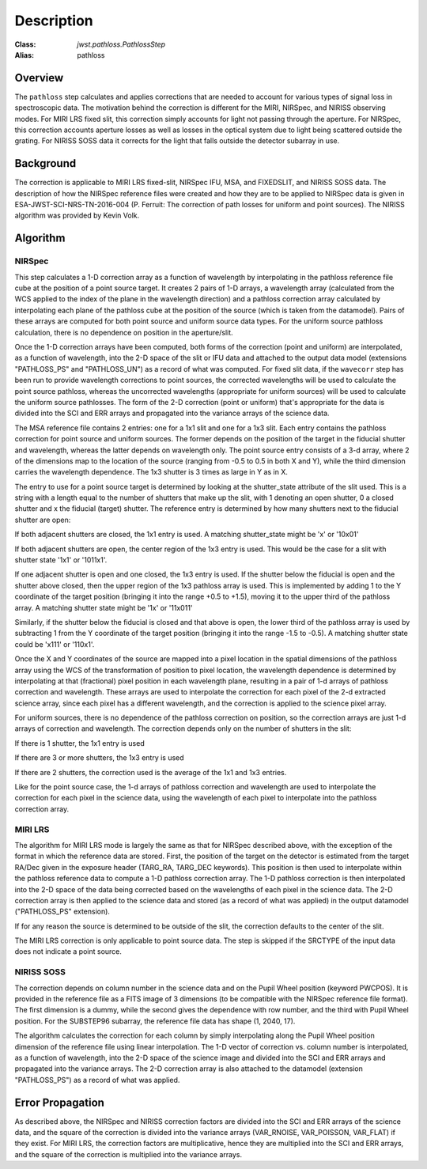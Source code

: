 Description
===========

:Class: `jwst.pathloss.PathlossStep`
:Alias: pathloss

Overview
--------
The ``pathloss`` step calculates and applies corrections that are
needed to account for various types of signal loss in spectroscopic data.
The motivation behind the correction is different for the MIRI, NIRSpec,
and NIRISS observing modes.
For MIRI LRS fixed slit, this correction simply accounts for light not
passing through the aperture.
For NIRSpec, this correction accounts aperture losses as well as losses
in the optical system due to light being scattered outside the grating.
For NIRISS SOSS data it corrects for the light that falls outside the
detector subarray in use.

Background
----------
The correction is applicable to MIRI LRS fixed-slit, NIRSpec IFU, MSA,
and FIXEDSLIT, and NIRISS SOSS data.
The description of how the NIRSpec reference files were created and how they are to be
applied to NIRSpec data is given in ESA-JWST-SCI-NRS-TN-2016-004 (P. Ferruit:
The correction of path losses for uniform and point sources).  The NIRISS algorithm
was provided by Kevin Volk.

Algorithm
---------

NIRSpec
+++++++
This step calculates a 1-D correction array as a function of wavelength by
interpolating in the pathloss reference file cube at the position of a point source target.
It creates 2 pairs of 1-D arrays, a wavelength array (calculated from the WCS applied to
the index of the plane in the wavelength direction) and a pathloss correction array
calculated by interpolating each plane of the pathloss cube at the position of
the source (which is taken from the datamodel).  Pairs of these arrays are computed
for both point source and uniform source data types.
For the uniform source pathloss calculation, there is no dependence on position
in the aperture/slit.

Once the 1-D correction arrays have been computed, both forms of the correction
(point and uniform) are interpolated, as a function of wavelength, into
the 2-D space of the slit or IFU data and attached to the output data model
(extensions "PATHLOSS_PS" and "PATHLOSS_UN") as a record of what was computed.
For fixed slit data, if the ``wavecorr`` step has been run to provide wavelength
corrections to point sources, the corrected wavelengths will be used to
calculate the point source pathloss, whereas the uncorrected wavelengths (appropriate
for uniform sources) will be used to calculate the uniform source pathlosses.
The form of the 2-D correction (point or uniform) that's appropriate for the
data is divided into the SCI and ERR arrays and propagated into the variance
arrays of the science data.

The MSA reference file contains 2 entries: one for a 1x1 slit and one for a 1x3 slit.
Each entry contains the pathloss correction for point source and uniform sources.
The former depends on the position of the target in the fiducial shutter and
wavelength, whereas the latter depends on wavelength only.  The point source
entry consists of a 3-d array, where 2 of the dimensions map to the location
of the source (ranging from -0.5 to 0.5 in both X and Y), while the third dimension
carries the wavelength dependence.  The 1x3 shutter is 3 times as large in Y as in X.

The entry to use for a point source target is determined by looking at the shutter_state
attribute of the slit used.  This is a string with a length equal to the number
of shutters that make up the slit, with 1 denoting an open shutter, 0 a closed
shutter and x the fiducial (target) shutter.  The reference entry is determined
by how many shutters next to the fiducial shutter are open:

If both adjacent shutters are closed, the 1x1 entry is used.  A matching
shutter_state might be 'x' or '10x01'

If both adjacent shutters are open, the center region of the 1x3 entry is used.
This would be the case for a slit with shutter state '1x1' or '1011x1'.

If one adjacent shutter is open and one closed, the 1x3 entry is used.  If the
shutter below the fiducial is open and the shutter above closed, then the upper
region of the 1x3 pathloss array is used.  This is implemented by adding 1 to the
Y coordinate of the target position (bringing it into the range +0.5 to +1.5),
moving it to the upper third of the pathloss array.  A matching shutter state
might be '1x' or '11x011'

Similarly, if the shutter below the fiducial is closed and that above is open, the
lower third of the pathloss array is used by subtracting 1 from the Y coordinate of
the target position (bringing it into the range -1.5 to -0.5).  A matching shutter
state could be 'x111' or '110x1'.

Once the X and Y coordinates of the source are mapped into a pixel location in the
spatial dimensions of the pathloss array using the WCS of the transformation of position
to pixel location, the wavelength dependence is determined
by interpolating at that (fractional) pixel position in each wavelength plane,
resulting in a pair of 1-d arrays of pathloss correction and wavelength.  These arrays
are used to interpolate the correction for each pixel of the 2-d extracted science
array, since each pixel has a different wavelength, and the correction is applied
to the science pixel array.

For uniform sources, there is no dependence of the pathloss correction on position,
so the correction arrays are just 1-d arrays of correction and wavelength.  The
correction depends only on the number of shutters in the slit:

If there is 1 shutter, the 1x1 entry is used

If there are 3 or more shutters, the 1x3 entry is used

If there are 2 shutters, the correction used is the average of the 1x1
and 1x3 entries.

Like for the point source case, the 1-d arrays of pathloss correction and wavelength
are used to interpolate the correction for each pixel in the science data, using the
wavelength of each pixel to interpolate into the pathloss correction array.

MIRI LRS
++++++++
The algorithm for MIRI LRS mode is largely the same as that for NIRSpec described
above, with the exception of the format in which the reference data are stored.
First, the position of the target on the detector is estimated from the target RA/Dec
given in the exposure header (TARG_RA, TARG_DEC keywords). This position is then
used to interpolate within the pathloss reference data to compute a 1-D pathloss
correction array. The 1-D pathloss correction is then interpolated into the 2-D
space of the data being corrected based on the wavelengths of each pixel in the
science data. The 2-D correction array is then applied to the science data and
stored (as a record of what was applied) in the output datamodel ("PATHLOSS_PS"
extension).

If for any reason the source is determined to be outside of the slit, the
correction defaults to the center of the slit.

The MIRI LRS correction is only applicable to point source data. The step is
skipped if the SRCTYPE of the input data does not indicate a point source.

NIRISS SOSS
+++++++++++
The correction depends on column number in the science data and on the Pupil Wheel
position (keyword PWCPOS).  It is provided in the reference file as a FITS image of
3 dimensions (to be compatible with the NIRSpec reference file format).  The first
dimension is a dummy, while the second gives the dependence with row number, and the
third with Pupil Wheel position.  For the SUBSTEP96 subarray, the reference file
data has shape (1, 2040, 17).

The algorithm calculates the correction for each column by simply interpolating
along the Pupil Wheel position dimension of the reference file using linear
interpolation.  The 1-D vector of correction vs. column number is interpolated,
as a function of wavelength, into the 2-D space of the science image and divided
into the SCI and ERR arrays and propagated into the variance arrays.
The 2-D correction array is also attached to the datamodel (extension "PATHLOSS_PS")
as a record of what was applied.

Error Propagation
-----------------
As described above, the NIRSpec and NIRISS correction factors are divided into the
SCI and ERR arrays of the science data, and the square of the correction is divided
into the variance arrays (VAR_RNOISE, VAR_POISSON, VAR_FLAT) if they exist.
For MIRI LRS, the correction factors are multiplicative, hence they are multiplied
into the SCI and ERR arrays, and the square of the correction is multiplied into
the variance arrays.
